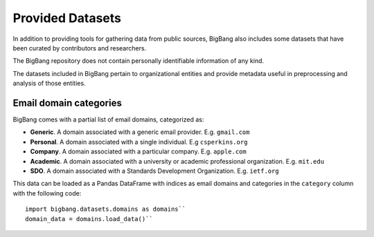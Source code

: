 Provided Datasets
====================

In addition to providing tools for gathering data from public sources,
BigBang also includes some datasets that have been curated by contributors and researchers.

The BigBang repository does not contain personally identifiable information of any kind.

The datasets included in BigBang pertain to organizational entities and provide metadata useful in
preprocessing and analysis of those entities.


Email domain categories
----------------------------

BigBang comes with a partial list of email domains, categorized as:

- **Generic**. A domain associated with a generic email provider. E.g. ``gmail.com``
- **Personal**. A domain associated with a single individual. E.g ``csperkins.org``
- **Company**. A domain associated with a particular company. E.g. ``apple.com``
- **Academic**. A domain associated with a university or academic professional organization. E.g. ``mit.edu``
- **SDO**. A domain associated with a Standards Development Organization. E.g. ``ietf.org``

This data can be loaded as a Pandas DataFrame with indices as email domains and 
categories in the ``category`` column with the following code:

::

  import bigbang.datasets.domains as domains``
  domain_data = domains.load_data()``
